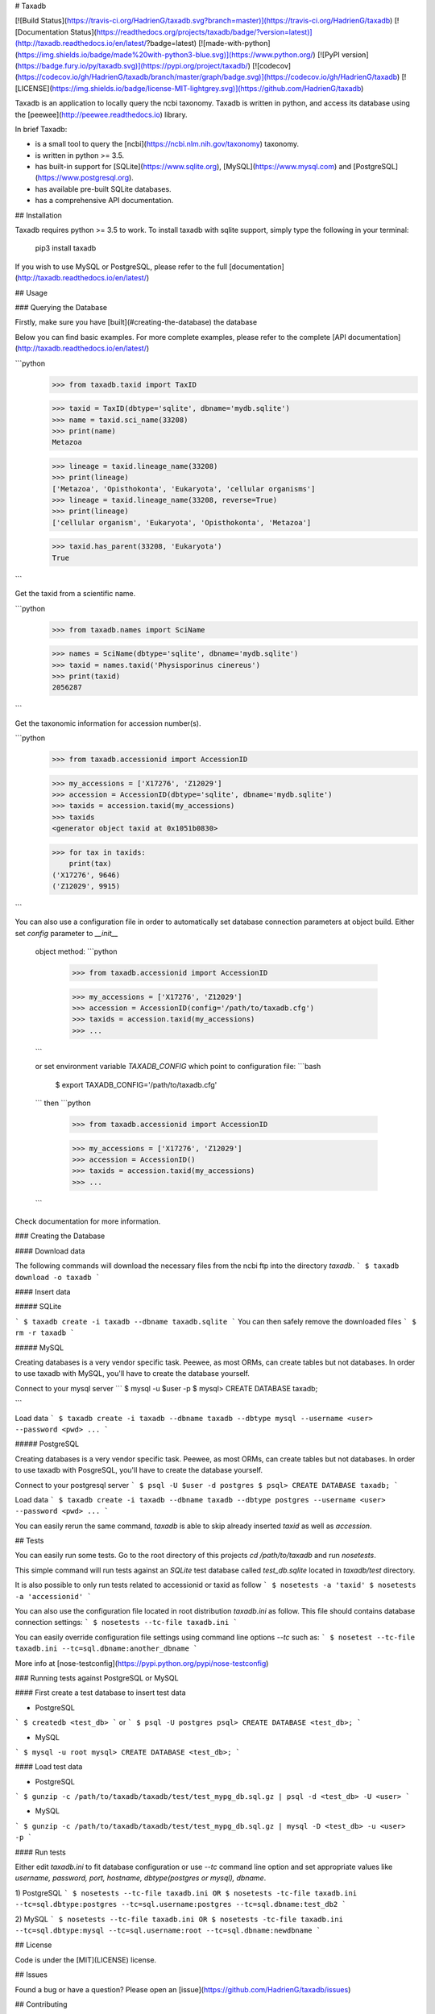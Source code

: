 # Taxadb

[![Build Status](https://travis-ci.org/HadrienG/taxadb.svg?branch=master)](https://travis-ci.org/HadrienG/taxadb)
[![Documentation Status](https://readthedocs.org/projects/taxadb/badge/?version=latest)](http://taxadb.readthedocs.io/en/latest/?badge=latest)
[![made-with-python](https://img.shields.io/badge/made%20with-python3-blue.svg)](https://www.python.org/)
[![PyPI version](https://badge.fury.io/py/taxadb.svg)](https://pypi.org/project/taxadb/)
[![codecov](https://codecov.io/gh/HadrienG/taxadb/branch/master/graph/badge.svg)](https://codecov.io/gh/HadrienG/taxadb)
[![LICENSE](https://img.shields.io/badge/license-MIT-lightgrey.svg)](https://github.com/HadrienG/taxadb)

Taxadb is an application to locally query the ncbi taxonomy. Taxadb is written in python, and access its database using the [peewee](http://peewee.readthedocs.io) library.

In brief Taxadb:

* is a small tool to query the [ncbi](https://ncbi.nlm.nih.gov/taxonomy) taxonomy.
* is written in python >= 3.5.
* has built-in support for [SQLite](https://www.sqlite.org), [MySQL](https://www.mysql.com) and [PostgreSQL](https://www.postgresql.org).
* has available pre-built SQLite databases.
* has a comprehensive API documentation.


## Installation

Taxadb requires python >= 3.5 to work. To install taxadb with sqlite support, simply type the following in your terminal:

    pip3 install taxadb

If you wish to use MySQL or PostgreSQL, please refer to the full [documentation](http://taxadb.readthedocs.io/en/latest/)

## Usage

### Querying the Database

Firstly, make sure you have [built](#creating-the-database) the database

Below you can find basic examples. For more complete examples, please refer to the complete [API documentation](http://taxadb.readthedocs.io/en/latest/)

```python
    >>> from taxadb.taxid import TaxID

    >>> taxid = TaxID(dbtype='sqlite', dbname='mydb.sqlite')
    >>> name = taxid.sci_name(33208)
    >>> print(name)
    Metazoa

    >>> lineage = taxid.lineage_name(33208)
    >>> print(lineage)
    ['Metazoa', 'Opisthokonta', 'Eukaryota', 'cellular organisms']
    >>> lineage = taxid.lineage_name(33208, reverse=True)
    >>> print(lineage)
    ['cellular organism', 'Eukaryota', 'Opisthokonta', 'Metazoa']

    >>> taxid.has_parent(33208, 'Eukaryota')
    True
```

Get the taxid from a scientific name.

```python
    >>> from taxadb.names import SciName

    >>> names = SciName(dbtype='sqlite', dbname='mydb.sqlite')
    >>> taxid = names.taxid('Physisporinus cinereus')
    >>> print(taxid)
    2056287
```

Get the taxonomic information for accession number(s).

```python
    >>> from taxadb.accessionid import AccessionID

    >>> my_accessions = ['X17276', 'Z12029']
    >>> accession = AccessionID(dbtype='sqlite', dbname='mydb.sqlite')
    >>> taxids = accession.taxid(my_accessions)
    >>> taxids
    <generator object taxid at 0x1051b0830>

    >>> for tax in taxids:
        print(tax)
    ('X17276', 9646)
    ('Z12029', 9915)
```

You can also use a configuration file in order to automatically set database
connection parameters at object build. Either set `config` parameter to `__init__`
 object method:
 ```python
    >>> from taxadb.accessionid import AccessionID

    >>> my_accessions = ['X17276', 'Z12029']
    >>> accession = AccessionID(config='/path/to/taxadb.cfg')
    >>> taxids = accession.taxid(my_accessions)
    >>> ...
 ```

 or set environment variable `TAXADB_CONFIG` which point to configuration file:
 ```bash
    $ export TAXADB_CONFIG='/path/to/taxadb.cfg'
 ```
 then
 ```python
    >>> from taxadb.accessionid import AccessionID

    >>> my_accessions = ['X17276', 'Z12029']
    >>> accession = AccessionID()
    >>> taxids = accession.taxid(my_accessions)
    >>> ...
 ```

Check documentation for more information.

### Creating the Database

#### Download data

The following commands will download the necessary files from the ncbi ftp into the directory `taxadb`.
```
$ taxadb download -o taxadb
```

#### Insert data

##### SQLite


```
$ taxadb create -i taxadb --dbname taxadb.sqlite
```
You can then safely remove the downloaded files
```
$ rm -r taxadb
```

##### MySQL

Creating databases is a very vendor specific task. Peewee, as most ORMs, can create tables but not databases.
In order to use taxadb with MySQL, you'll have to create the database yourself.

Connect to your mysql server
```
$ mysql -u $user -p
$ mysql> CREATE DATABASE taxadb;

```

Load data
```
$ taxadb create -i taxadb --dbname taxadb --dbtype mysql --username <user> --password <pwd> ...
```

##### PostgreSQL

Creating databases is a very vendor specific task. Peewee, as most ORMs, can create tables but not databases.
In order to use taxadb with PosgreSQL, you'll have to create the database yourself.

Connect to your postgresql server
```
$ psql -U $user -d postgres
$ psql> CREATE DATABASE taxadb;
```

Load data
```
$ taxadb create -i taxadb --dbname taxadb --dbtype postgres --username <user> --password <pwd> ...
```

You can easily rerun the same command, `taxadb` is able to skip already inserted `taxid` as well as `accession`.

## Tests

You can easily run some tests. Go to the root directory of this projects `cd /path/to/taxadb` and run
`nosetests`.

This simple command will run tests against an `SQLite` test database called `test_db.sqlite` located in `taxadb/test`
directory.

It is also possible to only run tests related to accessionid or taxid as follow
```
$ nosetests -a 'taxid'
$ nosetests -a 'accessionid'
```

You can also use the configuration file located in root distribution `taxadb.ini` as follow. This file should contains
database connection settings:
```
$ nosetests --tc-file taxadb.ini
```

You can easily override configuration file settings using command line options `--tc` such as:
```
$ nosetest --tc-file taxadb.ini --tc=sql.dbname:another_dbname
```

More info at [nose-testconfig](https://pypi.python.org/pypi/nose-testconfig)

### Running tests against PostgreSQL or MySQL

#### First create a test database to insert test data

* PostgreSQL

```
$ createdb <test_db>
```
or
```
$ psql -U postgres
psql> CREATE DATABASE <test_db>;
```

* MySQL

```
$ mysql -u root
mysql> CREATE DATABASE <test_db>;
```

#### Load test data

* PostgreSQL
```
$ gunzip -c /path/to/taxadb/taxadb/test/test_mypg_db.sql.gz | psql -d <test_db> -U <user>
```

* MySQL
```
$ gunzip -c /path/to/taxadb/taxadb/test/test_mypg_db.sql.gz | mysql -D <test_db> -u <user> -p
```

#### Run tests

Either edit `taxadb.ini` to fit database configuration or use `--tc` command line option and set appropriate values like
`username, password, port, hostname, dbtype(postgres or mysql), dbname`.

1) PostgreSQL
```
$ nosetests --tc-file taxadb.ini
OR
$ nosetests -tc-file taxadb.ini --tc=sql.dbtype:postgres --tc=sql.username:postgres --tc=sql.dbname:test_db2
```

2) MySQL
```
$ nosetests --tc-file taxadb.ini
OR
$ nosetests -tc-file taxadb.ini --tc=sql.dbtype:mysql --tc=sql.username:root --tc=sql.dbname:newdbname
```

## License

Code is under the [MIT](LICENSE) license.

## Issues

Found a bug or have a question? Please open an [issue](https://github.com/HadrienG/taxadb/issues)

## Contributing

Thought about a new feature that you'd like us to implement? Open an [issue](https://github.com/HadrienG/taxadb/issues) or fork the repository and submit a [pull request](https://github.com/HadrienG/taxadb/pulls)


